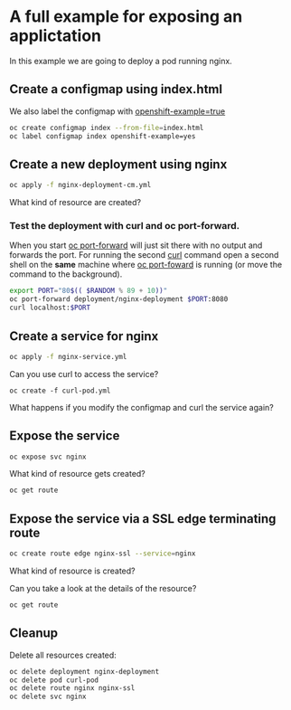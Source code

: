 * A full example for exposing an applictation

  In this example we are going to deploy a pod running nginx.

** Create a configmap using index.html

   We also label the configmap with _openshift-example=true_

   #+begin_src sh
oc create configmap index --from-file=index.html
oc label configmap index openshift-example=yes
   #+end_src

** Create a new deployment using nginx

   #+begin_src sh
oc apply -f nginx-deployment-cm.yml
   #+end_src

   What kind of resource are created?

*** Test the deployment with curl and oc port-forward.

   When you start _oc port-forward_ will just sit there with no output
   and forwards the port. For running the second _curl_ command open a
   second shell on the *same* machine where _oc port-foward_ is
   running (or move the command to the background).

   #+begin_src sh
export PORT="80$(( $RANDOM % 89 + 10))"
oc port-forward deployment/nginx-deployment $PORT:8080
curl localhost:$PORT
   #+end_src

** Create a service for nginx

   #+begin_src sh
oc apply -f nginx-service.yml
   #+end_src

   Can you use curl to access the service?

   #+begin_src
oc create -f curl-pod.yml
   #+end_src

   What happens if you modify the configmap and curl the service again?

** Expose the service

   #+begin_src sh
oc expose svc nginx
   #+end_src

   What kind of resource gets created?

   #+begin_src sh
oc get route
   #+end_src

** Expose the service via a SSL edge terminating route

   #+begin_src sh
oc create route edge nginx-ssl --service=nginx
   #+end_src

   What kind of resource is created?

   Can you take a look at the details of the resource?

   #+begin_src sh
oc get route
   #+end_src

** Cleanup

   Delete all resources created:

   #+begin_src sh
oc delete deployment nginx-deployment
oc delete pod curl-pod
oc delete route nginx nginx-ssl
oc delete svc nginx
   #+end_src
